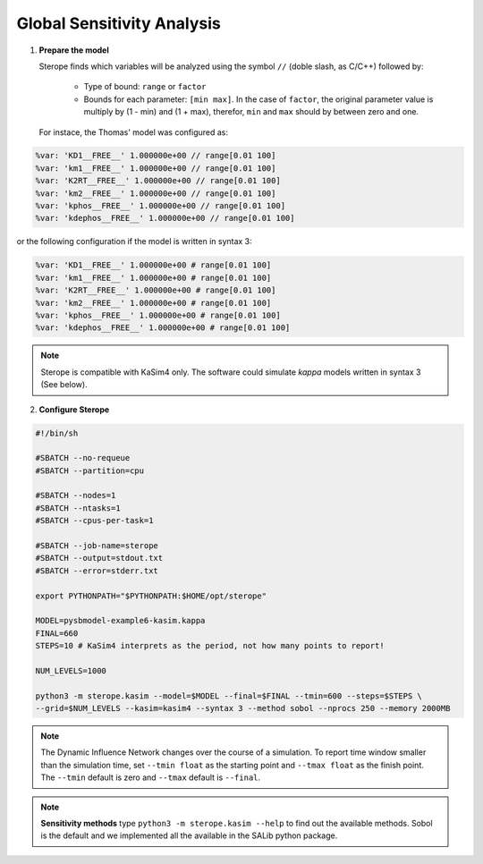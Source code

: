 Global Sensitivity Analysis
===========================

1. **Prepare the model**

   Sterope finds which variables will be analyzed using
   the symbol ``//`` (doble slash, as C/C++) followed by:

	* Type of bound: ``range`` or ``factor``
	* Bounds for each parameter: ``[min max]``. In the case of ``factor``,
	  the original parameter value is multiply by (1 - min) and (1 + max),
	  therefor, ``min`` and ``max`` should by between zero and one.

   For instace, the Thomas' model was configured as:

.. code-block:: bash

	%var: 'KD1__FREE__' 1.000000e+00 // range[0.01 100]
	%var: 'km1__FREE__' 1.000000e+00 // range[0.01 100]
	%var: 'K2RT__FREE__' 1.000000e+00 // range[0.01 100]
	%var: 'km2__FREE__' 1.000000e+00 // range[0.01 100]
	%var: 'kphos__FREE__' 1.000000e+00 // range[0.01 100]
	%var: 'kdephos__FREE__' 1.000000e+00 // range[0.01 100]

or the following configuration if the model is written in syntax 3:

.. code-block:: bash

	%var: 'KD1__FREE__' 1.000000e+00 # range[0.01 100]
	%var: 'km1__FREE__' 1.000000e+00 # range[0.01 100]
	%var: 'K2RT__FREE__' 1.000000e+00 # range[0.01 100]
	%var: 'km2__FREE__' 1.000000e+00 # range[0.01 100]
	%var: 'kphos__FREE__' 1.000000e+00 # range[0.01 100]
	%var: 'kdephos__FREE__' 1.000000e+00 # range[0.01 100]

.. note::
	Sterope is compatible with KaSim4 only. The software could simulate
	*kappa* models written in syntax 3 (See below).

2. **Configure Sterope**

.. code-block:: bash

	#!/bin/sh

	#SBATCH --no-requeue
	#SBATCH --partition=cpu

	#SBATCH --nodes=1
	#SBATCH --ntasks=1
	#SBATCH --cpus-per-task=1

	#SBATCH --job-name=sterope
	#SBATCH --output=stdout.txt
	#SBATCH --error=stderr.txt

	export PYTHONPATH="$PYTHONPATH:$HOME/opt/sterope"

	MODEL=pysbmodel-example6-kasim.kappa
	FINAL=660
	STEPS=10 # KaSim4 interprets as the period, not how many points to report!

	NUM_LEVELS=1000

	python3 -m sterope.kasim --model=$MODEL --final=$FINAL --tmin=600 --steps=$STEPS \
	--grid=$NUM_LEVELS --kasim=kasim4 --syntax 3 --method sobol --nprocs 250 --memory 2000MB

.. note::
	The Dynamic Influence Network changes over the course of a simulation. To report time window
	smaller than the simulation time, set ``--tmin float`` as the starting point and ``--tmax float``
	as the finish point. The ``--tmin`` default is zero and ``--tmax`` default is ``--final``.

.. note::
	**Sensitivity methods** type ``python3 -m sterope.kasim --help`` to find out the
	available methods. Sobol is the default and we implemented all the available in the SALib
	python package.
